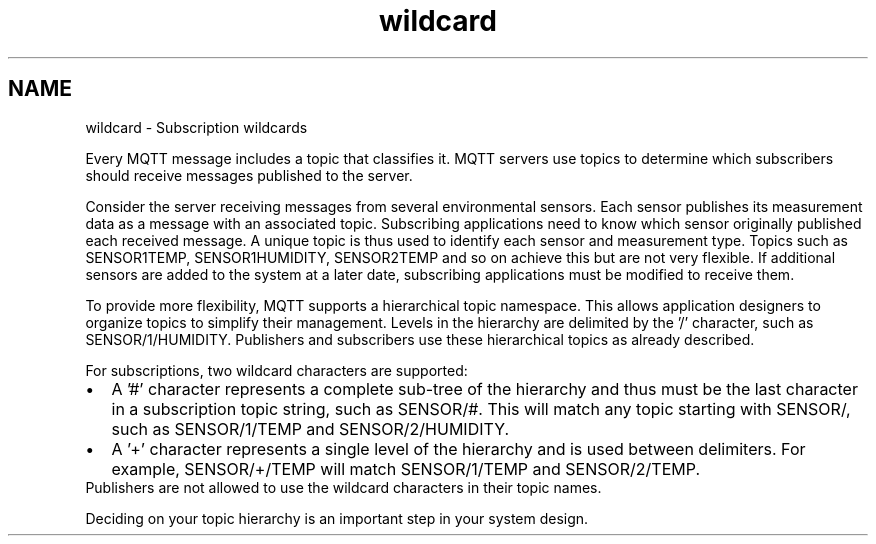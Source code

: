 .TH "wildcard" 3 "Sat Aug 16 2025 14:15:23" "Paho Asynchronous MQTT C Client Library" \" -*- nroff -*-
.ad l
.nh
.SH NAME
wildcard \- Subscription wildcards 
.PP
Every MQTT message includes a topic that classifies it\&. MQTT servers use topics to determine which subscribers should receive messages published to the server\&.

.PP
Consider the server receiving messages from several environmental sensors\&. Each sensor publishes its measurement data as a message with an associated topic\&. Subscribing applications need to know which sensor originally published each received message\&. A unique topic is thus used to identify each sensor and measurement type\&. Topics such as SENSOR1TEMP, SENSOR1HUMIDITY, SENSOR2TEMP and so on achieve this but are not very flexible\&. If additional sensors are added to the system at a later date, subscribing applications must be modified to receive them\&.

.PP
To provide more flexibility, MQTT supports a hierarchical topic namespace\&. This allows application designers to organize topics to simplify their management\&. Levels in the hierarchy are delimited by the '/' character, such as SENSOR/1/HUMIDITY\&. Publishers and subscribers use these hierarchical topics as already described\&.

.PP
For subscriptions, two wildcard characters are supported: 
.PD 0
.IP "\(bu" 2
A '#' character represents a complete sub-tree of the hierarchy and thus must be the last character in a subscription topic string, such as SENSOR/#\&. This will match any topic starting with SENSOR/, such as SENSOR/1/TEMP and SENSOR/2/HUMIDITY\&. 
.IP "\(bu" 2
A '+' character represents a single level of the hierarchy and is used between delimiters\&. For example, SENSOR/+/TEMP will match SENSOR/1/TEMP and SENSOR/2/TEMP\&. 
.PP
Publishers are not allowed to use the wildcard characters in their topic names\&.

.PP
Deciding on your topic hierarchy is an important step in your system design\&. 
